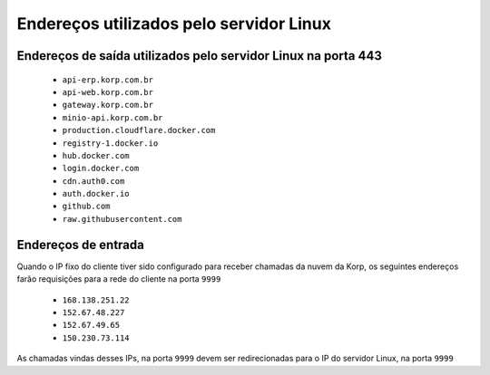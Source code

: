 Endereços utilizados pelo servidor Linux
----------------------------------------

Endereços de saída utilizados pelo servidor Linux na porta 443
==============================================================

    - ``api-erp.korp.com.br``
    - ``api-web.korp.com.br``
    - ``gateway.korp.com.br``
    - ``minio-api.korp.com.br``
    - ``production.cloudflare.docker.com``
    - ``registry-1.docker.io``
    - ``hub.docker.com``
    - ``login.docker.com``
    - ``cdn.auth0.com``
    - ``auth.docker.io``
    - ``github.com``
    - ``raw.githubusercontent.com``

..
    lista do docker pega de https://docs.docker.com/desktop/allow-list/


Endereços de entrada
====================


Quando o IP fixo do cliente tiver sido configurado para receber chamadas da nuvem da Korp, os seguintes endereços farão requisições para a rede do cliente na porta ``9999``

    .. Quando o ``Endereço de entrada`` estiver configurado no licenciamento do cliente, os seguintes endereços farão requisições para a rede do cliente na porta ``9999``

    - ``168.138.251.22``
    - ``152.67.48.227``
    - ``152.67.49.65``
    - ``150.230.73.114``

As chamadas vindas desses IPs, na porta ``9999`` devem ser redirecionadas para o IP do servidor Linux, na porta ``9999``
